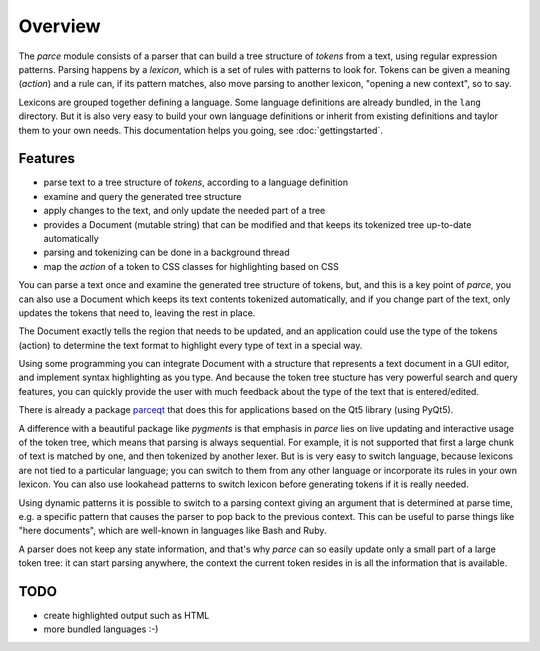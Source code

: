 Overview
========

The `parce` module consists of a parser that can build a tree structure of
`tokens` from a text, using regular expression patterns. Parsing happens by a
`lexicon`, which is a set of rules with patterns to look for. Tokens can be
given a meaning (`action`) and a rule can, if its pattern matches, also
move parsing to another lexicon, "opening a new context", so to say.

Lexicons are grouped together defining a language. Some language definitions
are already bundled, in the ``lang`` directory. But it is also very easy to
build your own language definitions or inherit from existing definitions and
taylor them to your own needs. This documentation helps you going, see
:doc:`gettingstarted`.

Features
^^^^^^^^

* parse text to a tree structure of `tokens`, according to a language definition
* examine and query the generated tree structure
* apply changes to the text, and only update the needed part of a tree
* provides a Document (mutable string) that can be modified and that keeps
  its tokenized tree up-to-date automatically
* parsing and tokenizing can be done in a background thread
* map the `action` of a token to CSS classes for highlighting based on CSS

You can parse a text once and examine the generated tree structure of tokens,
but, and this is a key point of `parce`, you can also use a Document which
keeps its text contents tokenized automatically, and if you change part of
the text, only updates the tokens that need to, leaving the rest in place.

The Document exactly tells the region that needs to be updated, and an
application could use the type of the tokens (action) to determine the text
format to highlight every type of text in a special way.

Using some programming you can integrate Document with a structure that
represents a text document in a GUI editor, and implement syntax highlighting
as you type. And because the token tree stucture has very powerful search and
query features, you can quickly provide the user with much feedback about the
type of the text that is entered/edited.

There is already a package `parceqt <https://github.com/wbsoft/parceqt>`__
that does this for applications based on the Qt5 library (using PyQt5).

A difference with a beautiful package like `pygments` is that emphasis in
`parce` lies on live updating and interactive usage of the token tree, which
means that parsing is always sequential. For example, it is not supported that
first a large chunk of text is matched by one, and then tokenized by another
lexer. But is is very easy to switch language, because lexicons are not tied to
a particular language; you can switch to them from any other language or
incorporate its rules in your own lexicon. You can also use lookahead patterns
to switch lexicon before generating tokens if it is really needed.

Using dynamic patterns it is possible to switch to a parsing context giving an
argument that is determined at parse time, e.g. a specific pattern that causes
the parser to pop back to the previous context. This can be useful to parse
things like "here documents", which are well-known in languages like Bash and
Ruby.

A parser does not keep any state information, and that's why `parce` can so
easily update only a small part of a large token tree: it can start parsing
anywhere, the context the current token resides in is all the information that
is available.

TODO
^^^^

* create highlighted output such as HTML
* more bundled languages :-)

